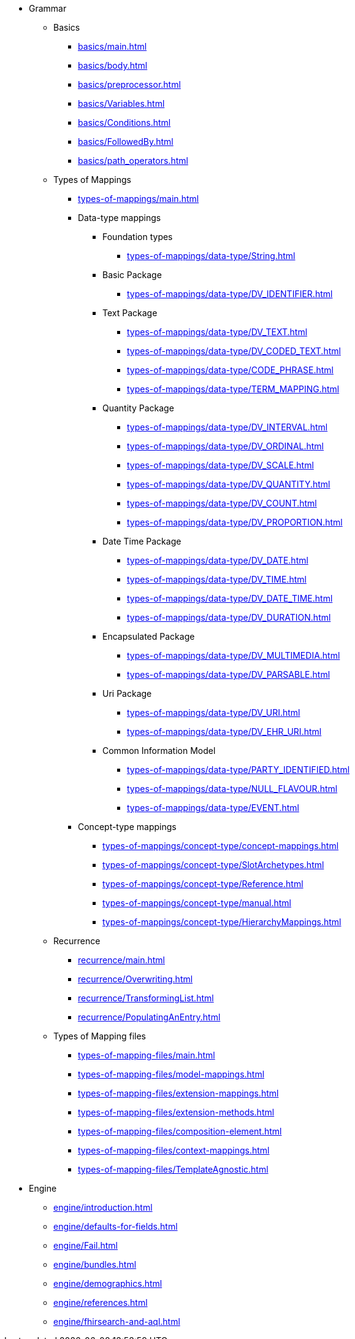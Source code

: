 * Grammar

** Basics
*** xref:basics/main.adoc[]
*** xref:basics/body.adoc[]
*** xref:basics/preprocessor.adoc[]
*** xref:basics/Variables.adoc[]
*** xref:basics/Conditions.adoc[]
*** xref:basics/FollowedBy.adoc[]
*** xref:basics/path_operators.adoc[]

** Types of Mappings
*** xref:types-of-mappings/main.adoc[]
*** Data-type mappings
**** Foundation types
***** xref:types-of-mappings/data-type/String.adoc[]

**** Basic Package
***** xref:types-of-mappings/data-type/DV_IDENTIFIER.adoc[]

**** Text Package
***** xref:types-of-mappings/data-type/DV_TEXT.adoc[]
***** xref:types-of-mappings/data-type/DV_CODED_TEXT.adoc[]
***** xref:types-of-mappings/data-type/CODE_PHRASE.adoc[]
***** xref:types-of-mappings/data-type/TERM_MAPPING.adoc[]

**** Quantity Package
***** xref:types-of-mappings/data-type/DV_INTERVAL.adoc[]
***** xref:types-of-mappings/data-type/DV_ORDINAL.adoc[]
***** xref:types-of-mappings/data-type/DV_SCALE.adoc[]
***** xref:types-of-mappings/data-type/DV_QUANTITY.adoc[]
***** xref:types-of-mappings/data-type/DV_COUNT.adoc[]
***** xref:types-of-mappings/data-type/DV_PROPORTION.adoc[]

**** Date Time Package
***** xref:types-of-mappings/data-type/DV_DATE.adoc[]
***** xref:types-of-mappings/data-type/DV_TIME.adoc[]
***** xref:types-of-mappings/data-type/DV_DATE_TIME.adoc[]
***** xref:types-of-mappings/data-type/DV_DURATION.adoc[]

**** Encapsulated Package
***** xref:types-of-mappings/data-type/DV_MULTIMEDIA.adoc[]
***** xref:types-of-mappings/data-type/DV_PARSABLE.adoc[]

**** Uri Package
***** xref:types-of-mappings/data-type/DV_URI.adoc[]
***** xref:types-of-mappings/data-type/DV_EHR_URI.adoc[]

**** Common Information Model
***** xref:types-of-mappings/data-type/PARTY_IDENTIFIED.adoc[]
***** xref:types-of-mappings/data-type/NULL_FLAVOUR.adoc[]
***** xref:types-of-mappings/data-type/EVENT.adoc[]
// ***** xref:types-of-mappings/data-type/HISTORY.adoc[] WIP


*** Concept-type mappings
**** xref:types-of-mappings/concept-type/concept-mappings.adoc[]
**** xref:types-of-mappings/concept-type/SlotArchetypes.adoc[]
**** xref:types-of-mappings/concept-type/Reference.adoc[]
**** xref:types-of-mappings/concept-type/manual.adoc[]
**** xref:types-of-mappings/concept-type/HierarchyMappings.adoc[]


** Recurrence
*** xref:recurrence/main.adoc[]
*** xref:recurrence/Overwriting.adoc[]
*** xref:recurrence/TransformingList.adoc[]
*** xref:recurrence/PopulatingAnEntry.adoc[]

** Types of Mapping files
*** xref:types-of-mapping-files/main.adoc[]
*** xref:types-of-mapping-files/model-mappings.adoc[]
*** xref:types-of-mapping-files/extension-mappings.adoc[]
*** xref:types-of-mapping-files/extension-methods.adoc[]
*** xref:types-of-mapping-files/composition-element.adoc[]
*** xref:types-of-mapping-files/context-mappings.adoc[]
*** xref:types-of-mapping-files/TemplateAgnostic.adoc[]

* Engine
** xref:engine/introduction.adoc[]
** xref:engine/defaults-for-fields.adoc[]
** xref:engine/Fail.adoc[]
** xref:engine/bundles.adoc[]
** xref:engine/demographics.adoc[]
** xref:engine/references.adoc[]
** xref:engine/fhirsearch-and-aql.adoc[]